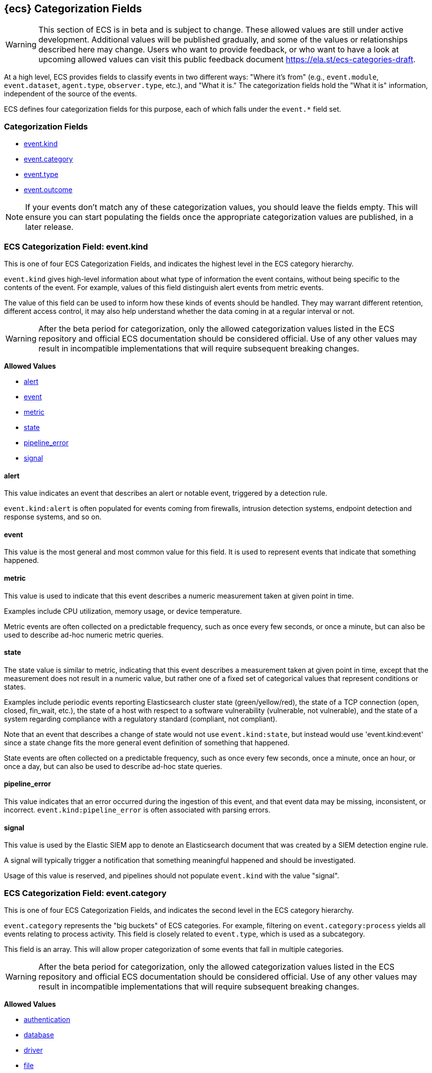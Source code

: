 
[[ecs-category-field-values-reference]]
== {ecs} Categorization Fields

WARNING: This section of ECS is in beta and is subject to change. These allowed values
are still under active development. Additional values will be published gradually,
and some of the values or relationships described here may change.
Users who want to provide feedback, or who want to have a look at
upcoming allowed values can visit this public feedback document
https://ela.st/ecs-categories-draft.

At a high level, ECS provides fields to classify events in two different ways:
"Where it's from" (e.g., `event.module`, `event.dataset`, `agent.type`, `observer.type`, etc.),
and "What it is." The categorization fields hold the "What it is" information,
independent of the source of the events.

ECS defines four categorization fields for this purpose, each of which falls under the `event.*` field set.

[float]
[[ecs-category-fields]]
=== Categorization Fields

* <<ecs-allowed-values-event-kind,event.kind>>
* <<ecs-allowed-values-event-category,event.category>>
* <<ecs-allowed-values-event-type,event.type>>
* <<ecs-allowed-values-event-outcome,event.outcome>>

NOTE: If your events don't match any of these categorization values, you should
leave the fields empty. This will ensure you can start populating the fields
once the appropriate categorization values are published, in a later release.

[[ecs-allowed-values-event-kind]]
=== ECS Categorization Field: event.kind

This is one of four ECS Categorization Fields, and indicates the highest level in the ECS category hierarchy.

`event.kind` gives high-level information about what type of information the event contains, without being specific to the contents of the event. For example, values of this field distinguish alert events from metric events.

The value of this field can be used to inform how these kinds of events should be handled. They may warrant different retention, different access control, it may also help understand whether the data coming in at a regular interval or not.

WARNING: After the beta period for categorization, only the allowed categorization
values listed in the ECS repository and official ECS documentation should be considered
official. Use of any other values may result in incompatible implementations
that will require subsequent breaking changes.

*Allowed Values*

* <<ecs-event-kind-alert,alert>>
* <<ecs-event-kind-event,event>>
* <<ecs-event-kind-metric,metric>>
* <<ecs-event-kind-state,state>>
* <<ecs-event-kind-pipeline_error,pipeline_error>>
* <<ecs-event-kind-signal,signal>>

[float]
[[ecs-event-kind-alert]]
==== alert

This value indicates an event that describes an alert or notable event, triggered by a detection rule.

`event.kind:alert` is often populated for events coming from firewalls, intrusion detection systems, endpoint detection and response systems, and so on.



[float]
[[ecs-event-kind-event]]
==== event

This value is the most general and most common value for this field. It is used to represent events that indicate that something happened.



[float]
[[ecs-event-kind-metric]]
==== metric

This value is used to indicate that this event describes a numeric measurement taken at given point in time.

Examples include CPU utilization, memory usage, or device temperature.

Metric events are often collected on a predictable frequency, such as once every few seconds, or once a minute, but can also be used to describe ad-hoc numeric metric queries.



[float]
[[ecs-event-kind-state]]
==== state

The state value is similar to metric, indicating that this event describes a measurement taken at given point in time, except that the measurement does not result in a numeric value, but rather one of a fixed set of categorical values that represent conditions or states.

Examples include periodic events reporting Elasticsearch cluster state (green/yellow/red), the state of a TCP connection (open, closed, fin_wait, etc.), the state of a host with respect to a software vulnerability (vulnerable, not vulnerable), and the state of a system regarding compliance with a regulatory standard (compliant, not compliant).

Note that an event that describes a change of state would not use `event.kind:state`, but instead would use 'event.kind:event' since a state change fits the more general event definition of something that happened.

State events are often collected on a predictable frequency, such as once every few seconds, once a minute, once an hour, or once a day, but can also be used to describe ad-hoc state queries.



[float]
[[ecs-event-kind-pipeline_error]]
==== pipeline_error

This value indicates that an error occurred during the ingestion of this event, and that event data may be missing, inconsistent, or incorrect. `event.kind:pipeline_error` is often associated with parsing errors.



[float]
[[ecs-event-kind-signal]]
==== signal

This value is used by the Elastic SIEM app to denote an Elasticsearch document that was created by a SIEM detection engine rule.

A signal will typically trigger a notification that something meaningful happened and should be investigated.

Usage of this value is reserved, and pipelines should not populate `event.kind` with the value "signal".



[[ecs-allowed-values-event-category]]
=== ECS Categorization Field: event.category

This is one of four ECS Categorization Fields, and indicates the second level in the ECS category hierarchy.

`event.category` represents the "big buckets" of ECS categories. For example, filtering on `event.category:process` yields all events relating to process activity. This field is closely related to `event.type`, which is used as a subcategory.

This field is an array. This will allow proper categorization of some events that fall in multiple categories.

WARNING: After the beta period for categorization, only the allowed categorization
values listed in the ECS repository and official ECS documentation should be considered
official. Use of any other values may result in incompatible implementations
that will require subsequent breaking changes.

*Allowed Values*

* <<ecs-event-category-authentication,authentication>>
* <<ecs-event-category-database,database>>
* <<ecs-event-category-driver,driver>>
* <<ecs-event-category-file,file>>
* <<ecs-event-category-host,host>>
* <<ecs-event-category-iam,iam>>
* <<ecs-event-category-intrusion_detection,intrusion_detection>>
* <<ecs-event-category-malware,malware>>
* <<ecs-event-category-network,network>>
* <<ecs-event-category-package,package>>
* <<ecs-event-category-process,process>>
* <<ecs-event-category-web,web>>

[float]
[[ecs-event-category-authentication]]
==== authentication

Events in this category are related to the challenge and response process in which credentials are supplied and verified to allow the creation of a session. Common sources for these logs are Windows event logs and ssh logs. Visualize and analyze events in this category to look for failed logins, and other authentication-related activity.


*Expected event types for category authentication:*

start, end, info


[float]
[[ecs-event-category-database]]
==== database

The database category denotes events and metrics relating to a data storage and retrieval system. Note that use of this category is not limited to relational database systems. Examples include event logs from MS SQL, MySQL, Elasticsearch, MongoDB, etc. Use this category to visualize and analyze database activity such as accesses and changes.


*Expected event types for category database:*

access, change, info, error


[float]
[[ecs-event-category-driver]]
==== driver

Events in the driver category have to do with operating system device drivers and similar software entities such as Windows drivers, kernel extensions, kernel modules, etc.

Use events and metrics in this category to visualize and analyze driver-related activity and status on hosts.


*Expected event types for category driver:*

change, end, info, start


[float]
[[ecs-event-category-file]]
==== file

Relating to a set of information that has been created on, or has existed on a filesystem. Use this category of events to visualize and analyze the creation, access, and deletions of files. Events in this category can come from both host-based and network-based sources. An example source of a network-based detection of a file transfer would be the Zeek file.log.


*Expected event types for category file:*

change, creation, deletion, info


[float]
[[ecs-event-category-host]]
==== host

Use this category to visualize and analyze information such as host inventory or host lifecycle events.

Most of the events in this category can usually be observed from the outside, such as from a hypervisor or a control plane's point of view. Some can also be seen from within, such as "start" or "end".

Note that this category is for information about hosts themselves; it is not meant to capture activity "happening on a host".


*Expected event types for category host:*

access, change, end, info, start


[float]
[[ecs-event-category-iam]]
==== iam

Identity and access management (IAM) events relating to users, groups, and administration. Use this category to visualize and analyze IAM-related logs and data from active directory, LDAP, Okta, Duo, and other IAM systems.


*Expected event types for category iam:*

admin, change, creation, deletion, group, info, user


[float]
[[ecs-event-category-intrusion_detection]]
==== intrusion_detection

Relating to intrusion detections from IDS/IPS systems and functions, both network and host-based. Use this category to visualize and analyze intrusion detection alerts from systems such as Snort, Suricata, and Palo Alto threat detections.


*Expected event types for category intrusion_detection:*

allowed, denied, info


[float]
[[ecs-event-category-malware]]
==== malware

Malware detection events and alerts. Use this category to visualize and analyze malware detections from EDR/EPP systems such as Elastic Endpoint Security, Symantec Endpoint Protection, Crowdstrike, and network IDS/IPS systems such as Suricata, or other sources of malware-related events such as Palo Alto Networks threat logs and Wildfire logs.


*Expected event types for category malware:*

info


[float]
[[ecs-event-category-network]]
==== network

Relating to all network activity, including network connection lifecycle, network traffic, and essentially any event that includes an IP address. Many events containing decoded network protocol transactions fit into this category. Use events in this category to visualize or analyze counts of network ports, protocols, addresses, geolocation information, etc.


*Expected event types for category network:*

access, allowed, connection, denied, end, info, protocol, start


[float]
[[ecs-event-category-package]]
==== package

Relating to software packages installed on hosts. Use this category to visualize and analyze inventory of software installed on various hosts, or to determine host vulnerability in the absence of vulnerability scan data.


*Expected event types for category package:*

access, change, deletion, info, installation, start


[float]
[[ecs-event-category-process]]
==== process

Use this category of events to visualize and analyze process-specific information such as lifecycle events or process ancestry.


*Expected event types for category process:*

access, change, end, info, start


[float]
[[ecs-event-category-web]]
==== web

Relating to web server access. Use this category to create a dashboard of web server/proxy activity from apache, IIS, nginx web servers, etc. Note: events from network observers such as Zeek http log may also be included in this category.


*Expected event types for category web:*

access, error, info


[[ecs-allowed-values-event-type]]
=== ECS Categorization Field: event.type

This is one of four ECS Categorization Fields, and indicates the third level in the ECS category hierarchy.

`event.type` represents a categorization "sub-bucket" that, when used along with the `event.category` field values, enables filtering events down to a level appropriate for single visualization.

This field is an array. This will allow proper categorization of some events that fall in multiple event types.

WARNING: After the beta period for categorization, only the allowed categorization
values listed in the ECS repository and official ECS documentation should be considered
official. Use of any other values may result in incompatible implementations
that will require subsequent breaking changes.

*Allowed Values*

* <<ecs-event-type-access,access>>
* <<ecs-event-type-admin,admin>>
* <<ecs-event-type-allowed,allowed>>
* <<ecs-event-type-change,change>>
* <<ecs-event-type-connection,connection>>
* <<ecs-event-type-creation,creation>>
* <<ecs-event-type-deletion,deletion>>
* <<ecs-event-type-denied,denied>>
* <<ecs-event-type-end,end>>
* <<ecs-event-type-error,error>>
* <<ecs-event-type-group,group>>
* <<ecs-event-type-info,info>>
* <<ecs-event-type-installation,installation>>
* <<ecs-event-type-protocol,protocol>>
* <<ecs-event-type-start,start>>
* <<ecs-event-type-user,user>>

[float]
[[ecs-event-type-access]]
==== access

The access event type is used for the subset of events within a category that indicate that something was accessed. Common examples include `event.category:database AND event.type:access`, or `event.category:file AND event.type:access`. Note for file access, both directory listings and file opens should be included in this subcategory. You can further distinguish access operations using the ECS `event.action` field.



[float]
[[ecs-event-type-admin]]
==== admin

The admin event type is used for the subset of events within a category that are related to admin objects. For example, administrative changes within an IAM framework that do not specifically affect a user or group (e.g., adding new applications to a federation solution or connecting discrete forests in Active Directory) would fall into this subcategory. Common example: `event.category:iam AND event.type:change AND event.type:admin`. You can further distinguish admin operations using the ECS `event.action` field.



[float]
[[ecs-event-type-allowed]]
==== allowed

The allowed event type is used for the subset of events within a category that indicate that something was allowed. Common examples include `event.category:network AND event.type:connection AND event.type:allowed` (to indicate a network firewall event for which the firewall disposition was to allow the connection to complete) and `event.category:intrusion_detection AND event.type:allowed` (to indicate a network intrusion prevention system event for which the IPS disposition was to allow the connection to complete). You can further distinguish allowed operations using the ECS `event.action` field, populating with values of your choosing, such as "allow", "detect", or "pass".



[float]
[[ecs-event-type-change]]
==== change

The change event type is used for the subset of events within a category that indicate that something has changed. If semantics best describe an event as modified, then include them in this subcategory. Common examples include `event.category:process AND event.type:change`, and `event.category:file AND event.type:change`. You can further distinguish change operations using the ECS `event.action` field.



[float]
[[ecs-event-type-connection]]
==== connection

Used primarily with `event.category:network` this value is used for the subset of network traffic that includes sufficient information for the event to be included in flow or connection analysis. Events in this subcategory will contain at least source and destination IP addresses, source and destination TCP/UDP ports, and will usually contain counts of bytes and/or packets transferred. Events in this subcategory may contain unidirectional or bidirectional information, including summary information. Use this subcategory to visualize and analyze network connections. Flow analysis, including Netflow, IPFIX, and other flow-related events fit in this subcategory. Note that firewall events from many Next-Generation Firewall (NGFW) devices will also fit into this subcategory.  A common filter for flow/connection information would be `event.category:network AND event.type:connection AND event.type:end` (to view or analyze all completed network connections, ignoring mid-flow reports). You can further distinguish connection events using the ECS `event.action` field, populating with values of your choosing, such as "timeout", or "reset".



[float]
[[ecs-event-type-creation]]
==== creation

The "creation" event type is used for the subset of events within a category that indicate that something was created. A common example is `event.category:file AND event.type:creation`.



[float]
[[ecs-event-type-deletion]]
==== deletion

The deletion event type is used for the subset of events within a category that indicate that something was deleted. A common example is `event.category:file AND event.type:deletion` to indicate that a file has been deleted.



[float]
[[ecs-event-type-denied]]
==== denied

The denied event type is used for the subset of events within a category that indicate that something was denied. Common examples include `event.category:network AND event.type:denied` (to indicate a network firewall event for which the firewall disposition was to deny the connection) and `event.category:intrusion_detection AND event.type:denied` (to indicate a network intrusion prevention system event for which the IPS disposition was to deny the connection to complete). You can further distinguish denied operations using the ECS `event.action` field, populating with values of your choosing, such as "blocked", "dropped", or "quarantined".



[float]
[[ecs-event-type-end]]
==== end

The end event type is used for the subset of events within a category that indicate something has ended. A common example is `event.category:process AND event.type:end`.



[float]
[[ecs-event-type-error]]
==== error

The error event type is used for the subset of events within a category that indicate or describe an error. A common example is `event.category:database AND event.type:error`. Note that pipeline errors that occur during the event ingestion process should not use this `event.type` value. Instead, they should use `event.kind:pipeline_error`.



[float]
[[ecs-event-type-group]]
==== group

The group event type is used for the subset of events within a category that are related to group objects. Common example: `event.category:iam AND event.type:creation AND event.type:group`. You can further distinguish group operations using the ECS `event.action` field.



[float]
[[ecs-event-type-info]]
==== info

The info event type is used for the subset of events within a category that indicate that they are purely informational, and don't report a state change, or any type of action. For example, an initial run of a file integrity monitoring system (FIM), where an agent reports all files under management, would fall into the "info" subcategory. Similarly, an event containing a dump of all currently running processes (as opposed to reporting that a process started/ended) would fall into the "info" subcategory. An additional common examples is `event.category:intrusion_detection AND event.type:info`.



[float]
[[ecs-event-type-installation]]
==== installation

The installation event type is used for the subset of events within a category that indicate that something was installed. A common example is `event.category:package` AND `event.type:installation`.



[float]
[[ecs-event-type-protocol]]
==== protocol

The protocol event type is used for the subset of events within a category that indicate that they contain protocol details or analysis, beyond simply identifying the protocol. Generally, network events that contain specific protocol details will fall into this subcategory. A common example is `event.category:network AND event.type:protocol AND event.type:connection AND event.type:end` (to indicate that the event is a network connection event sent at the end of a connection that also includes a protocol detail breakdown). Note that events that only indicate the name or id of the protocol should not use the protocol value. Further note that when the protocol subcategory is used, the identified protocol is populated in the ECS `network.protocol` field.


*Expected event types for category protocol:*

access, change, end, info, start


[float]
[[ecs-event-type-start]]
==== start

The start event type is used for the subset of events within a category that indicate something has started. A common example is `event.category:process AND event.type:start`.



[float]
[[ecs-event-type-user]]
==== user

The user event type is used for the subset of events within a category that are related to user objects. Common example: `event.category:iam AND event.type:deletion AND event.type:user`. You can further distinguish user operations using the ECS `event.action` field.



[[ecs-allowed-values-event-outcome]]
=== ECS Categorization Field: event.outcome

This is one of four ECS Categorization Fields, and indicates the lowest level in the ECS category hierarchy.

`event.outcome` simply denotes whether the event represents a success or a failure from the perspective of the entity that produced the event.

Note that when a single transaction is described in multiple events, each event may populate different values of `event.outcome`, according to their perspective.

Also note that in the case of a compound event (a single event that contains multiple logical events), this field should be populated with the value that best captures the overall success or failure from the perspective of the event producer.

Further note that not all events will have an associated outcome. For example, this field is generally not populated for metric events, events with `event.type:info`, or any events for which an outcome does not make logical sense.

WARNING: After the beta period for categorization, only the allowed categorization
values listed in the ECS repository and official ECS documentation should be considered
official. Use of any other values may result in incompatible implementations
that will require subsequent breaking changes.

*Allowed Values*

* <<ecs-event-outcome-failure,failure>>
* <<ecs-event-outcome-success,success>>
* <<ecs-event-outcome-unknown,unknown>>

[float]
[[ecs-event-outcome-failure]]
==== failure

Indicates that this event describes a failed result. A common example is `event.category:file AND event.type:access AND event.outcome:failure` to indicate that a file access was attempted, but was not successful.



[float]
[[ecs-event-outcome-success]]
==== success

Indicates that this event describes a successful result. A common example is `event.category:file AND event.type:create AND event.outcome:success` to indicate that a file was successfully created.



[float]
[[ecs-event-outcome-unknown]]
==== unknown

Indicates that this event describes only an attempt for which the result is unknown from the perspective of the event producer. For example, if the event contains information only about the request side of a transaction that results in a response, populating `event.outcome:unknown` in the request event is appropriate. The unknown value should not be used when an outcome doesn't make logical sense for the event. In such cases `event.outcome` should not be populated.


